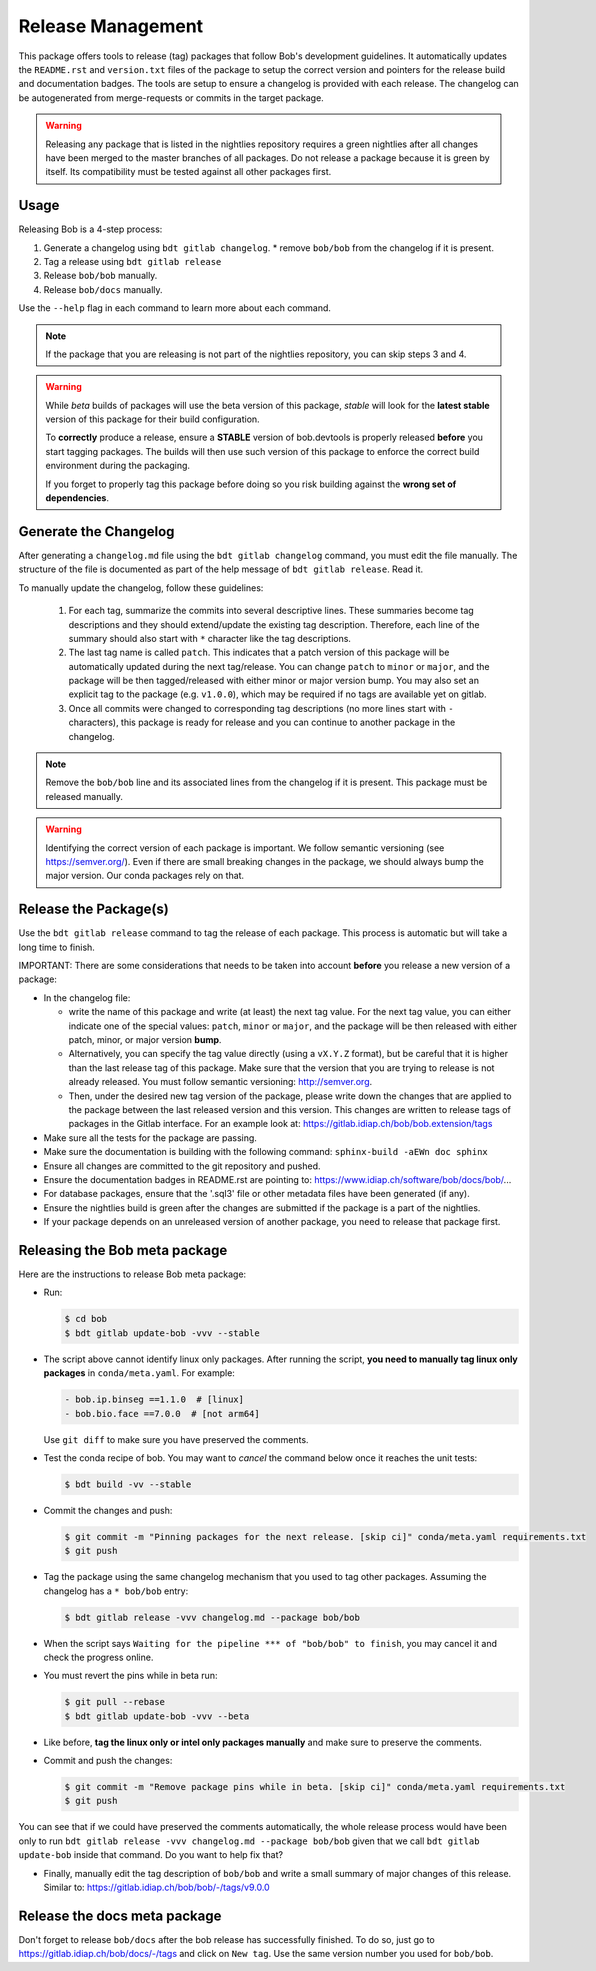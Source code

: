 .. Copyright © 2022 Idiap Research Institute <contact@idiap.ch>
..
.. SPDX-License-Identifier: BSD-3-Clause

.. _devtools.release:

Release Management
------------------

This package offers tools to release (tag) packages that follow Bob's
development guidelines.  It automatically updates the ``README.rst`` and
``version.txt`` files of the package to setup the correct version and pointers
for the release build and documentation badges.  The tools are setup to ensure
a changelog is provided with each release.  The changelog can be autogenerated
from merge-requests or commits in the target package.

.. warning::

   Releasing any package that is listed in the nightlies repository requires a
   green nightlies after all changes have been merged to the master branches of
   all packages. Do not release a package because it is green by itself. Its
   compatibility must be tested against all other packages first.

Usage
=====

Releasing Bob is a 4-step process:

1. Generate a changelog using ``bdt gitlab changelog``.
   * remove ``bob/bob`` from the changelog if it is present.
2. Tag a release using ``bdt gitlab release``
3. Release ``bob/bob`` manually.
4. Release ``bob/docs`` manually.

Use the ``--help`` flag in each command to learn more about each command.

.. note::

   If the package that you are releasing is not part of the nightlies
   repository, you can skip steps 3 and 4.

.. warning::

   While *beta* builds of packages will use the beta version of this package,
   *stable* will look for the **latest stable** version of this package for
   their build configuration.

   To **correctly** produce a release, ensure a **STABLE** version of
   bob.devtools is properly released **before** you start tagging packages.
   The builds will then use such version of this package to enforce the correct
   build environment during the packaging.

   If you forget to properly tag this package before doing so you risk building
   against the **wrong set of dependencies**.


Generate the Changelog
======================

After generating a ``changelog.md`` file using the ``bdt gitlab changelog``
command, you must edit the file manually. The structure of the file is
documented as part of the help message of ``bdt gitlab release``. Read it.

To manually update the changelog, follow these guidelines:

    1. For each tag, summarize the commits into several descriptive lines.
       These summaries become tag descriptions and they should extend/update
       the existing tag description. Therefore, each line of the summary should
       also start with ``*`` character like the tag descriptions.
    2. The last tag name is called ``patch``. This indicates that a patch
       version of this package will be automatically updated during the next
       tag/release. You can change ``patch`` to ``minor`` or ``major``, and the
       package will be then tagged/released with either minor or major version
       bump.  You may also set an explicit tag to the package (e.g.
       ``v1.0.0``), which may be required if no tags are available yet on
       gitlab.
    3. Once all commits were changed to corresponding tag descriptions (no more
       lines start with ``-`` characters), this package is ready for release
       and you can continue to another package in the changelog.


.. note::

   Remove the ``bob/bob`` line and its associated lines from the changelog if it
   is present. This package must be released manually.

.. warning::

   Identifying the correct version of each package is important. We follow
   semantic versioning (see https://semver.org/). Even if there are small
   breaking changes in the package, we should always bump the major version. Our
   conda packages rely on that.

Release the Package(s)
======================

Use the ``bdt gitlab release`` command to tag the release of each package. This
process is automatic but will take a long time to finish.

IMPORTANT: There are some considerations that needs to be taken into
account **before** you release a new version of a package:

* In the changelog file:

  - write the name of this package and write (at least) the next tag value.
    For the next tag value, you can either indicate one of the special
    values: ``patch``, ``minor`` or ``major``, and the package will be then
    released with either patch, minor, or major version **bump**.
  - Alternatively, you can specify the tag value directly (using
    a ``vX.Y.Z`` format), but be careful that it is higher than the last
    release tag of this package.  Make sure that the version that you are
    trying to release is not already released.  You must follow semantic
    versioning: http://semver.org.
  - Then, under the desired new tag version of the package, please write
    down the changes that are applied to the package between the last
    released version and this version. This changes are written to
    release tags of packages in the Gitlab interface.  For an example
    look at: https://gitlab.idiap.ch/bob/bob.extension/tags
* Make sure all the tests for the package are passing.
* Make sure the documentation is building with the following command:
  ``sphinx-build -aEWn doc sphinx``
* Ensure all changes are committed to the git repository and pushed.
* Ensure the documentation badges in README.rst are pointing to:
  https://www.idiap.ch/software/bob/docs/bob/...
* For database packages, ensure that the '.sql3' file or other metadata
  files have been generated (if any).
* Ensure the nightlies build is green after the changes are submitted if
  the package is a part of the nightlies.
* If your package depends on an unreleased version of another package,
  you need to release that package first.

Releasing the Bob meta package
==============================

Here are the instructions to release Bob meta package:

* Run:

  .. code-block:: sh

     $ cd bob
     $ bdt gitlab update-bob -vvv --stable

* The script above cannot identify linux only packages. After running the script,
  **you need to manually tag linux only packages** in ``conda/meta.yaml``.
  For example:

  .. code-block:: yaml

     - bob.ip.binseg ==1.1.0  # [linux]
     - bob.bio.face ==7.0.0  # [not arm64]

  Use ``git diff`` to make sure you have preserved the comments.

* Test the conda recipe of bob. You may want to *cancel* the command below once
  it reaches the unit tests:

  .. code-block:: sh

     $ bdt build -vv --stable

* Commit the changes and push:

  .. code-block:: sh

     $ git commit -m "Pinning packages for the next release. [skip ci]" conda/meta.yaml requirements.txt
     $ git push


* Tag the package using the same changelog mechanism that you used to tag other
  packages. Assuming the changelog has a ``* bob/bob`` entry:

  .. code-block:: sh

     $ bdt gitlab release -vvv changelog.md --package bob/bob

* When the script says ``Waiting for the pipeline *** of "bob/bob" to finish``, you may
  cancel it and check the progress online.

* You must revert the pins while in beta run:

  .. code-block:: sh

     $ git pull --rebase
     $ bdt gitlab update-bob -vvv --beta

* Like before, **tag the linux only or intel only packages manually** and make
  sure to preserve the comments.

* Commit and push the changes:

  .. code-block:: sh

     $ git commit -m "Remove package pins while in beta. [skip ci]" conda/meta.yaml requirements.txt
     $ git push

You can see that if we could have preserved the comments automatically, the
whole release process would have been only to run ``bdt gitlab release -vvv
changelog.md --package bob/bob`` given that we call ``bdt gitlab update-bob``
inside that command. Do you want to help fix that?

* Finally, manually edit the tag description of ``bob/bob`` and write a small
  summary of major changes of this release. Similar to:
  https://gitlab.idiap.ch/bob/bob/-/tags/v9.0.0


Release the docs meta package
=============================

Don't forget to release ``bob/docs`` after the bob release has successfully
finished. To do so, just go to https://gitlab.idiap.ch/bob/docs/-/tags and click
on ``New tag``. Use the same version number you used for ``bob/bob``.
